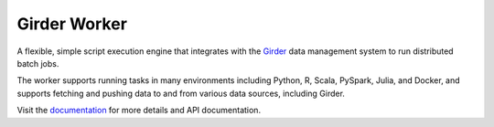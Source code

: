 Girder Worker |build-status|
============================

A flexible, simple script execution engine that integrates with the
`Girder <http://girder.readthedocs.org>`_ data management system to run
distributed batch jobs.

The worker supports running tasks in many environments including Python, R,
Scala, PySpark, Julia, and Docker, and supports fetching and pushing data to
and from various data sources, including Girder.

Visit the `documentation <http://girder-worker.readthedocs.org>`_ for more details and API documentation.

.. |build-status| image:: https://travis-ci.org/girder/girder_worker.png?branch=master
    :target: https://travis-ci.org/girder/girder_worker
    :alt: Build Status
